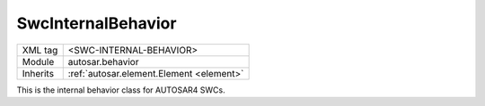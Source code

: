 .. _behavior:

SwcInternalBehavior
===================

.. table::
   :align: left
   
   +--------------------+-------------------------------------------+
   | XML tag            | <SWC-INTERNAL-BEHAVIOR>                   |
   +--------------------+-------------------------------------------+
   | Module             | autosar.behavior                          |
   +--------------------+-------------------------------------------+
   | Inherits           | :ref:`autosar.element.Element <element>`  |
   +--------------------+-------------------------------------------+
   
This is the internal behavior class for AUTOSAR4 SWCs.
   